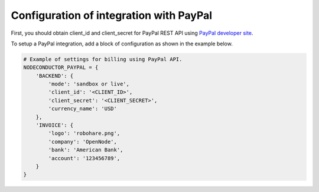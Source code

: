Configuration of integration with PayPal
++++++++++++++++++++++++++++++++++++++++++
First, you should obtain client_id and client_secret for PayPal REST API using `PayPal developer site <https://developer.paypal.com/webapps/developer/applications/myapps/>`_.

To setup a PayPal integration, add a block of configuration as shown in the example below.

.. code-block:: python

    # Example of settings for billing using PayPal API.
    NODECONDUCTOR_PAYPAL = {
        'BACKEND': {
            'mode': 'sandbox or live',
            'client_id': '<CLIENT_ID>',
            'client_secret': '<CLIENT_SECRET>',
            'currency_name': 'USD'
        },
        'INVOICE': {
            'logo': 'robohare.png',
            'company': 'OpenNode',
            'bank': 'American Bank',
            'account': '123456789',
        }
    }
